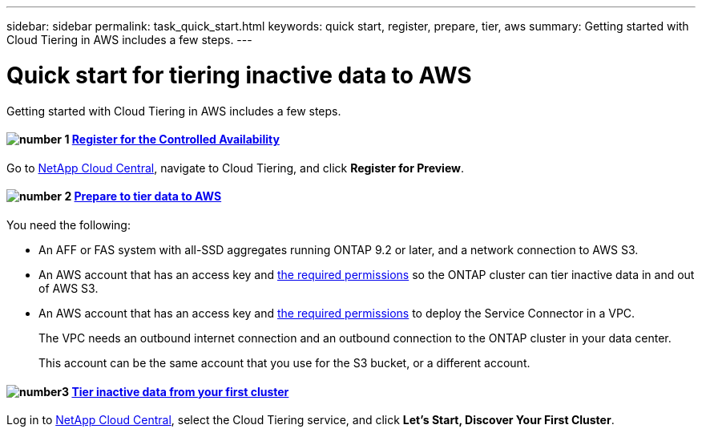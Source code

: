 ---
sidebar: sidebar
permalink: task_quick_start.html
keywords: quick start, register, prepare, tier, aws
summary: Getting started with Cloud Tiering in AWS includes a few steps.
---

= Quick start for tiering inactive data to AWS
:hardbreaks:
:nofooter:
:icons: font
:linkattrs:
:imagesdir: ./media/

[.lead]
Getting started with Cloud Tiering in AWS includes a few steps.

[discrete]
==== image:number1.png[number 1] link:task_registering.html[Register for the Controlled Availability]

[role="quick-margin-para"]
Go to https://cloud.netapp.com[NetApp Cloud Central^], navigate to Cloud Tiering, and click *Register for Preview*.

[discrete]
==== image:number2.png[number 2] link:task_preparing.html[Prepare to tier data to AWS]

[role="quick-margin-para"]
You need the following:

[role="quick-margin-list"]
* An AFF or FAS system with all-SSD aggregates running ONTAP 9.2 or later, and a network connection to AWS S3.
* An AWS account that has an access key and link:task_preparing.html#preparing-aws-s3-for-data-tiering[the required permissions] so the ONTAP cluster can tier inactive data in and out of AWS S3.
* An AWS account that has an access key and https://s3.amazonaws.com/occm-sample-policies/Policy_for_Setup_As_Service.json[the required permissions^] to deploy the Service Connector in a VPC.
+
The VPC needs an outbound internet connection and an outbound connection to the ONTAP cluster in your data center.
+
This account can be the same account that you use for the S3 bucket, or a different account.

[discrete]
==== image:number3.png[number3] link:task_tiering.html[Tier inactive data from your first cluster]

[role="quick-margin-para"]
Log in to https://cloud.netapp.com[NetApp Cloud Central^], select the Cloud Tiering service, and click *Let's Start, Discover Your First Cluster*.
